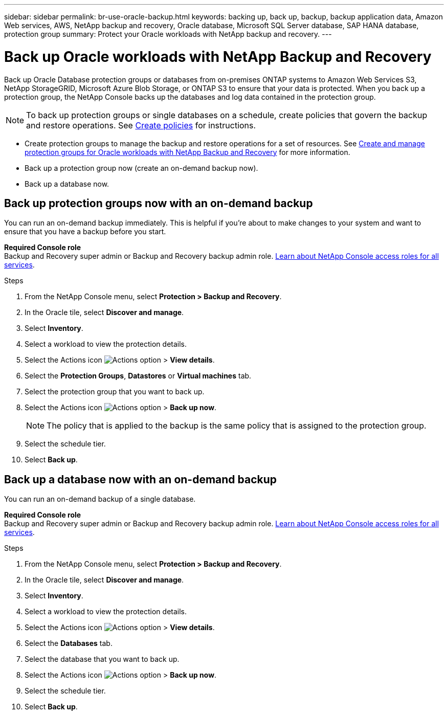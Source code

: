 ---
sidebar: sidebar
permalink: br-use-oracle-backup.html
keywords: backing up, back up, backup, backup application data, Amazon Web services, AWS, NetApp backup and recovery, Oracle database, Microsoft SQL Server database, SAP HANA database, protection group
summary: Protect your Oracle workloads with NetApp backup and recovery. 
---

= Back up Oracle workloads with NetApp Backup and Recovery
:hardbreaks:
:nofooter:
:icons: font
:linkattrs:
:imagesdir: ./media/

[.lead]
Back up Oracle Database protection groups or databases from on-premises ONTAP systems to Amazon Web Services S3, NetApp StorageGRID, Microsoft Azure Blob Storage, or ONTAP S3 to ensure that your data is protected. When you back up a protection group, the NetApp Console backs up the databases and log data contained in the protection group. 
//Backups are automatically generated and stored in an object store in your public or private cloud account. 

NOTE: To back up protection groups or single databases on a schedule, create policies that govern the backup and restore operations. See link:br-use-policies-create.html[Create policies] for instructions.

* Create protection groups to manage the backup and restore operations for a set of resources. See link:br-use-kvm-protection-groups.html[Create and manage protection groups for Oracle workloads with NetApp Backup and Recovery] for more information.
* Back up a protection group now (create an on-demand backup now).
* Back up a database now.  

== Back up protection groups now with an on-demand backup

You can run an on-demand backup immediately. This is helpful if you're about to make changes to your system and want to ensure that you have a backup before you start.

*Required Console role*
Backup and Recovery super admin or Backup and Recovery backup admin role. https://docs.netapp.com/us-en/console-setup-admin/reference-iam-predefined-roles.html[Learn about NetApp Console access roles for all services^].

.Steps 

. From the NetApp Console menu, select *Protection > Backup and Recovery*.
. In the Oracle tile, select *Discover and manage*.
. Select *Inventory*. 
. Select a workload to view the protection details. 
. Select the Actions icon image:../media/icon-action.png[Actions option] > *View details*.   
. Select the *Protection Groups*, *Datastores* or *Virtual machines* tab. 
. Select the protection group that you want to back up.
. Select the Actions icon image:../media/icon-action.png[Actions option] > *Back up now*.
+
NOTE: The policy that is applied to the backup is the same policy that is assigned to the protection group.

. Select the schedule tier.
. Select *Back up*. 

== Back up a database now with an on-demand backup

You can run an on-demand backup of a single database. 

*Required Console role*
Backup and Recovery super admin or Backup and Recovery backup admin role. https://docs.netapp.com/us-en/console-setup-admin/reference-iam-predefined-roles.html[Learn about NetApp Console access roles for all services^].

.Steps 

. From the NetApp Console menu, select *Protection > Backup and Recovery*.
. In the Oracle tile, select *Discover and manage*.
. Select *Inventory*. 
. Select a workload to view the protection details. 
. Select the Actions icon image:../media/icon-action.png[Actions option] > *View details*.   
. Select the *Databases* tab. 
. Select the database that you want to back up.
. Select the Actions icon image:../media/icon-action.png[Actions option] > *Back up now*.
. Select the schedule tier.
. Select *Back up*. 